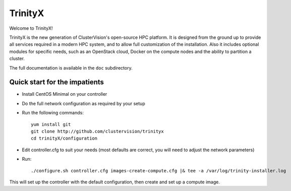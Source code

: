 
TrinityX
========

Welcome to TrinityX!

TrinityX is the new generation of ClusterVision's open-source HPC platform. It is designed from the ground up to provide all services required in a modern HPC system, and to allow full customization of the installation. Also it includes optional modules for specific needs, such as an OpenStack cloud, Docker on the compute nodes and the ability to partition a cluster.

The full documentation is available in the ``doc`` subdirectory.


Quick start for the impatients
------------------------------

- Install CentOS Minimal on your controller

- Do the full network configuration as required by your setup

- Run the following commands::

    yum install git
    git clone http://github.com/clustervision/trinityx
    cd trinityX/configuration

- Edit controller.cfg to suit your needs (most defaults are correct, you will need to adjust the network parameters)

- Run::

    ./configure.sh controller.cfg images-create-compute.cfg |& tee -a /var/log/trinity-installer.log


This will set up the controller with the default configuration, then create and set up a compute image.

